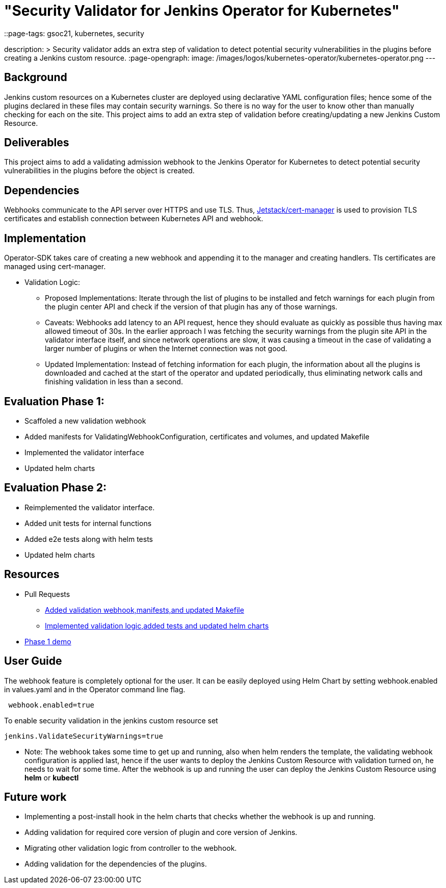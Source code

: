 = "Security Validator for Jenkins Operator for Kubernetes"
::page-tags: gsoc21, kubernetes, security

:page-author: sharmapulkit04
description: >
  Security validator adds an extra step of validation to detect potential security vulnerabilities in the plugins before creating a Jenkins custom resource.
:page-opengraph:
  image: /images/logos/kubernetes-operator/kubernetes-operator.png
---

== Background

Jenkins custom resources on a Kubernetes cluster are deployed using declarative YAML configuration files; hence some of the plugins declared in these files may contain security warnings.
So there is no way for the user to know other than manually checking for each on the site.
This project aims to add an extra step of validation before creating/updating a new Jenkins Custom Resource.

== Deliverables 

This project aims to add a validating admission webhook to the Jenkins Operator for Kubernetes to detect potential security vulnerabilities in the plugins before the object is created.

== Dependencies 

Webhooks communicate to the API server over HTTPS and use TLS. Thus, https://cert-manager.io/docs/[Jetstack/cert-manager] is used to provision TLS certificates and establish connection between Kubernetes API and webhook.  

== Implementation

Operator-SDK takes care of creating a new webhook and appending it to the manager and creating handlers. 
Tls certificates are managed using cert-manager.

* Validation Logic:
** Proposed Implementations: Iterate through the list of plugins to be installed and fetch warnings for each plugin from the plugin center API and check if the version of that plugin has any of those warnings.  
** Caveats: Webhooks add latency to an API request, hence they should evaluate as quickly as possible thus having max allowed timeout of 30s. In the earlier approach I was fetching the security warnings from the plugin site API in the validator interface itself, and since network operations are slow, it was causing a timeout in the case of validating a larger number of plugins or when the Internet connection was not good.
** Updated Implementation: Instead of fetching information for each plugin, the information about all the plugins is downloaded and cached at the start of the operator and updated periodically, thus eliminating network calls and finishing validation in less than a second.
 
== Evaluation Phase 1: 
* Scaffoled a new validation webhook
* Added manifests for ValidatingWebhookConfiguration, certificates and volumes, and updated Makefile
* Implemented the validator interface
* Updated helm charts

== Evaluation Phase 2:
* Reimplemented the validator interface.
* Added unit tests for internal functions
* Added e2e tests along with helm tests 
* Updated helm charts 

== Resources
* Pull Requests
** https://github.com/jenkinsci/kubernetes-operator/pull/585[Added validation webhook,manifests,and updated Makefile]
** https://github.com/jenkinsci/kubernetes-operator/pull/593[Implemented validation logic,added tests and updated helm charts]
*  https://www.youtube.com/watch?v=xO2jGmv1fLo[Phase 1 demo]

== User Guide 
The webhook feature is completely optional for the user. It can be easily deployed using Helm Chart by setting webhook.enabled in values.yaml and in the Operator command line flag.
----
 webhook.enabled=true
----
To enable security validation in the jenkins custom resource set
----
jenkins.ValidateSecurityWarnings=true
----
* Note: The webhook takes some time to get up and running, also when helm renders the template, the validating webhook configuration is applied last, hence if the user wants to deploy the Jenkins Custom Resource with validation turned on, he needs to wait for some time. After the webhook is up and running the user can deploy the Jenkins Custom Resource using *helm* or *kubectl*

== Future work
* Implementing a post-install hook in the helm charts that checks whether the webhook is up and running.
* Adding validation for required core version of plugin and core version of Jenkins.
* Migrating other validation logic from controller to the webhook.
* Adding validation for the dependencies of the plugins.
